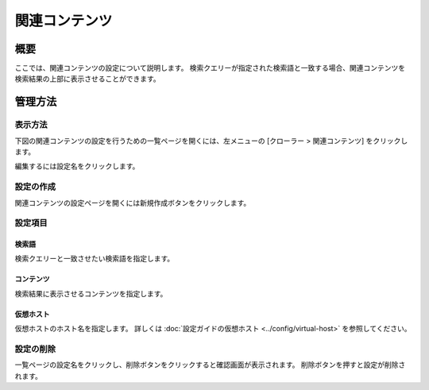 ===========
関連コンテンツ
===========

概要
====


ここでは、関連コンテンツの設定について説明します。
検索クエリーが指定された検索語と一致する場合、関連コンテンツを検索結果の上部に表示させることができます。

管理方法
======

表示方法
------

下図の関連コンテンツの設定を行うための一覧ページを開くには、左メニューの [クローラー > 関連コンテンツ] をクリックします。

|image0|

編集するには設定名をクリックします。

設定の作成
--------

関連コンテンツの設定ページを開くには新規作成ボタンをクリックします。

|image1|

設定項目
------

検索語
:::::

検索クエリーと一致させたい検索語を指定します。

コンテンツ
::::::::

検索結果に表示させるコンテンツを指定します。

仮想ホスト
::::::::

仮想ホストのホスト名を指定します。
詳しくは :doc:`設定ガイドの仮想ホスト <../config/virtual-host>` を参照してください。

設定の削除
--------

一覧ページの設定名をクリックし、削除ボタンをクリックすると確認画面が表示されます。
削除ボタンを押すと設定が削除されます。

.. |image0| image:: ../../../resources/images/ja/15.0/admin/relatedcontent-1.png
.. |image1| image:: ../../../resources/images/ja/15.0/admin/relatedcontent-2.png
